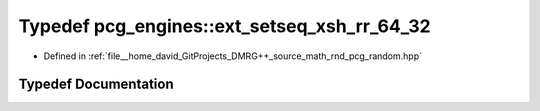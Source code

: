 .. _exhale_typedef_namespacepcg__engines_1a5843763a3ef99a042f8c4d68009093a0:

Typedef pcg_engines::ext_setseq_xsh_rr_64_32
============================================

- Defined in :ref:`file__home_david_GitProjects_DMRG++_source_math_rnd_pcg_random.hpp`


Typedef Documentation
---------------------


.. doxygentypedef:: pcg_engines::ext_setseq_xsh_rr_64_32
